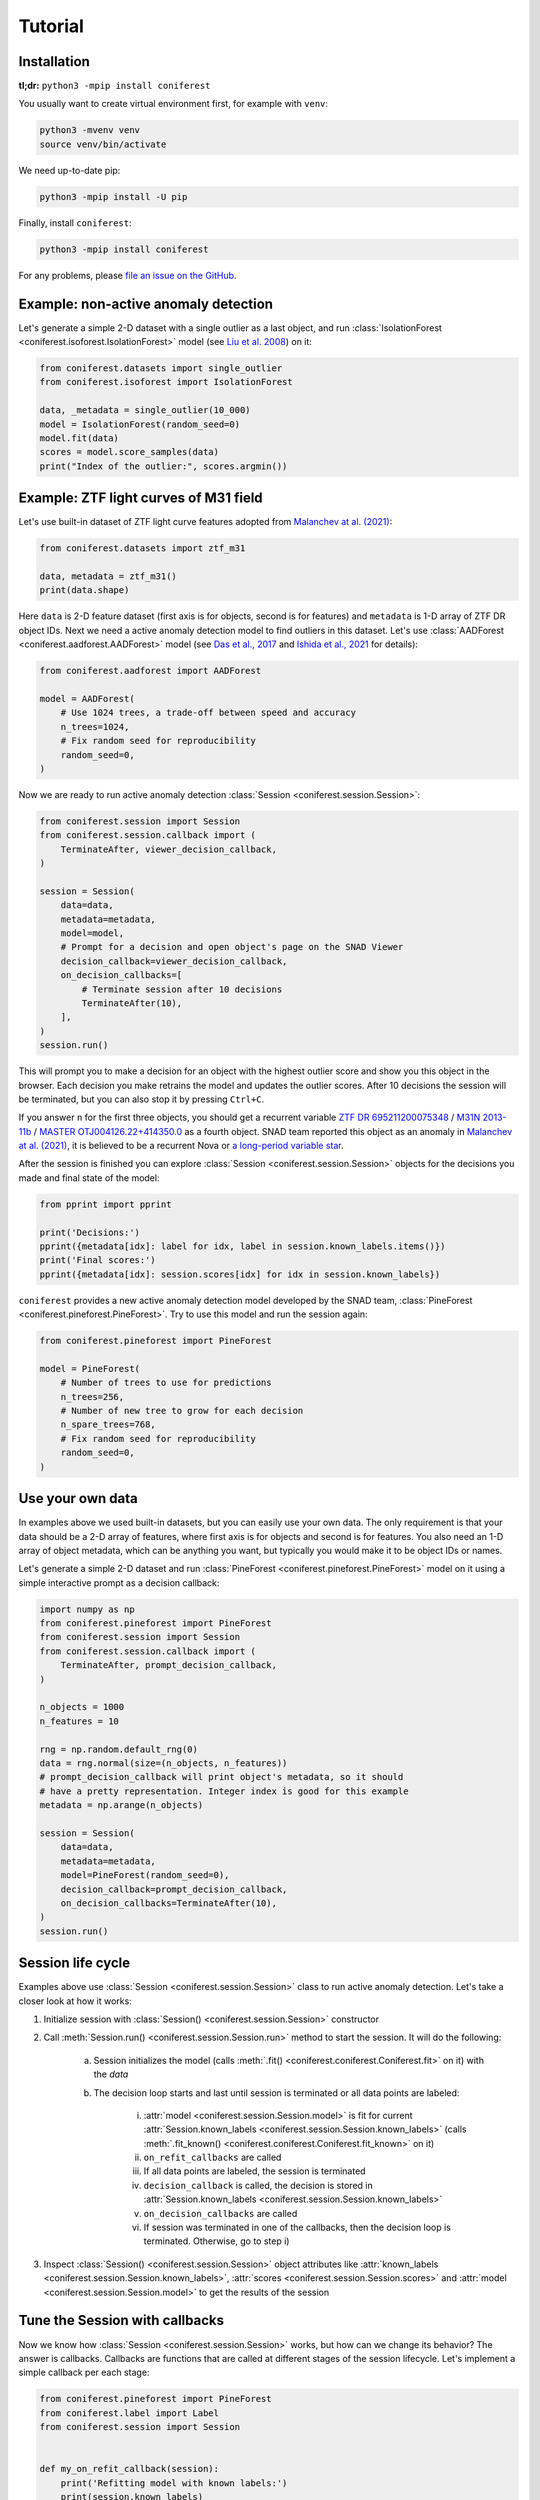 Tutorial
========

Installation
------------

**tl;dr:** ``python3 -mpip install coniferest``

You usually want to create virtual environment first, for example with ``venv``:

.. code-block:: bash

    python3 -mvenv venv
    source venv/bin/activate

We need up-to-date pip:

.. code-block:: bash

    python3 -mpip install -U pip

Finally, install ``coniferest``:

.. code-block:: bash

    python3 -mpip install coniferest

For any problems, please `file an issue on the GitHub <https://github.com/snad-space/coniferest/issues>`_.

Example: non-active anomaly detection
-------------------------------------

Let's generate a simple 2-D dataset with a single outlier as a last object, and run :class:`IsolationForest <coniferest.isoforest.IsolationForest>` model (see `Liu et al. 2008 <https://doi.org/10.1109/ICDM.2008.17>`_) on it:

.. code-block:: python

        from coniferest.datasets import single_outlier
        from coniferest.isoforest import IsolationForest

        data, _metadata = single_outlier(10_000)
        model = IsolationForest(random_seed=0)
        model.fit(data)
        scores = model.score_samples(data)
        print("Index of the outlier:", scores.argmin())

Example: ZTF light curves of M31 field
--------------------------------------

Let's use built-in dataset of ZTF light curve features adopted from `Malanchev at al. (2021) <https://ui.adsabs.harvard.edu/abs/2021MNRAS.502.5147M/abstract>`_:

.. code-block:: python

        from coniferest.datasets import ztf_m31

        data, metadata = ztf_m31()
        print(data.shape)

Here ``data`` is 2-D feature dataset (first axis is for objects, second is for features) and ``metadata`` is 1-D array of ZTF DR object IDs.
Next we need a active anomaly detection model to find outliers in this dataset.
Let's use :class:`AADForest <coniferest.aadforest.AADForest>` model (see `Das et al., 2017 <https://arxiv.org/abs/1708.09441>`_ and `Ishida et al., 2021 <https://ui.adsabs.harvard.edu/abs/2021A%26A...650A.195I/abstract>`_ for details):

.. code-block:: python

        from coniferest.aadforest import AADForest

        model = AADForest(
            # Use 1024 trees, a trade-off between speed and accuracy
            n_trees=1024,
            # Fix random seed for reproducibility
            random_seed=0,
        )

Now we are ready to run active anomaly detection :class:`Session <coniferest.session.Session>`:

.. code-block:: python

        from coniferest.session import Session
        from coniferest.session.callback import (
            TerminateAfter, viewer_decision_callback,
        )

        session = Session(
            data=data,
            metadata=metadata,
            model=model,
            # Prompt for a decision and open object's page on the SNAD Viewer
            decision_callback=viewer_decision_callback,
            on_decision_callbacks=[
                # Terminate session after 10 decisions
                TerminateAfter(10),
            ],
        )
        session.run()

This will prompt you to make a decision for an object with the highest outlier score and show you this object in the browser.
Each decision you make retrains the model and updates the outlier scores.
After 10 decisions the session will be terminated, but you can also stop it by pressing ``Ctrl+C``.

If you answer ``n`` for the first three objects, you should get a recurrent variable `ZTF DR 695211200075348 <https://ztf.snad.space/dr3/view/695211200075348>`_ / `M31N 2013-11b <https://www.astronomerstelegram.org/?read=5569>`_ / `MASTER OTJ004126.22+414350.0 <https://ui.adsabs.harvard.edu/abs/2016ATel.9470....1S/abstract>`_ as a fourth object. SNAD team reported this object as an anomaly in `Malanchev at al. (2021) <https://ui.adsabs.harvard.edu/abs/2021MNRAS.502.5147M/abstract>`_, it is believed to be a recurrent Nova or `a long-period variable star <https://www.astronomerstelegram.org/?read=5640>`_.

After the session is finished you can explore :class:`Session <coniferest.session.Session>` objects for the decisions you made and final state of the model:

.. code-block:: python

        from pprint import pprint

        print('Decisions:')
        pprint({metadata[idx]: label for idx, label in session.known_labels.items()})
        print('Final scores:')
        pprint({metadata[idx]: session.scores[idx] for idx in session.known_labels})

``coniferest`` provides a new active anomaly detection model developed by the SNAD team, :class:`PineForest <coniferest.pineforest.PineForest>`.
Try to use this model and run the session again:

.. code-block:: python

        from coniferest.pineforest import PineForest

        model = PineForest(
            # Number of trees to use for predictions
            n_trees=256,
            # Number of new tree to grow for each decision
            n_spare_trees=768,
            # Fix random seed for reproducibility
            random_seed=0,
        )


Use your own data
-----------------

In examples above we used built-in datasets, but you can easily use your own data.
The only requirement is that your data should be a 2-D array of features, where first axis is for objects and second is for features.
You also need an 1-D array of object metadata, which can be anything you want, but typically you would make it to be object IDs or names.

Let's generate a simple 2-D dataset and run :class:`PineForest <coniferest.pineforest.PineForest>` model on it using a simple interactive prompt as a decision callback:

.. code-block:: python

        import numpy as np
        from coniferest.pineforest import PineForest
        from coniferest.session import Session
        from coniferest.session.callback import (
            TerminateAfter, prompt_decision_callback,
        )

        n_objects = 1000
        n_features = 10

        rng = np.random.default_rng(0)
        data = rng.normal(size=(n_objects, n_features))
        # prompt_decision_callback will print object's metadata, so it should
        # have a pretty representation. Integer index is good for this example
        metadata = np.arange(n_objects)

        session = Session(
            data=data,
            metadata=metadata,
            model=PineForest(random_seed=0),
            decision_callback=prompt_decision_callback,
            on_decision_callbacks=TerminateAfter(10),
        )
        session.run()


Session life cycle
------------------

Examples above use :class:`Session <coniferest.session.Session>` class to run active anomaly detection.
Let's take a closer look at how it works:

1. Initialize session with :class:`Session() <coniferest.session.Session>` constructor
2. Call :meth:`Session.run() <coniferest.session.Session.run>` method to start the session. It will do the following:

    a) Session initializes the model (calls :meth:`.fit() <coniferest.coniferest.Coniferest.fit>` on it) with the `data`
    b) The decision loop starts and last until session is terminated or all data points are labeled:

        i) :attr:`model <coniferest.session.Session.model>` is fit for current :attr:`Session.known_labels <coniferest.session.Session.known_labels>` (calls :meth:`.fit_known() <coniferest.coniferest.Coniferest.fit_known>` on it)
        ii) ``on_refit_callbacks`` are called
        iii) If all data points are labeled, the session is terminated
        iv) ``decision_callback`` is called, the decision is stored in :attr:`Session.known_labels <coniferest.session.Session.known_labels>`
        v) ``on_decision_callbacks`` are called
        vi) If session was terminated in one of the callbacks, then the decision loop is terminated. Otherwise, go to step i)

3. Inspect :class:`Session() <coniferest.session.Session>` object attributes like :attr:`known_labels <coniferest.session.Session.known_labels>`, :attr:`scores <coniferest.session.Session.scores>` and :attr:`model <coniferest.session.Session.model>` to get the results of the session


Tune the Session with callbacks
-------------------------------

Now we know how :class:`Session <coniferest.session.Session>` works, but how can we change its behavior?
The answer is callbacks.
Callbacks are functions that are called at different stages of the session lifecycle.
Let's implement a simple callback per each stage:

.. code-block:: python

        from coniferest.pineforest import PineForest
        from coniferest.label import Label
        from coniferest.session import Session


        def my_on_refit_callback(session):
            print('Refitting model with known labels:')
            print(session.known_labels)


        def my_decision_callback(metadata, data, session):
            """Say YES when the first feature is positive"""
            print(f'Labeling object {metadata}')
            return Label.ANOMALY if data[0] > 0.0 else Label.REGULAR


        def my_on_decision_callback(metadata, data, session):
            print(f'Decision made for {metadata}: {session.last_decision}.')


        def terminate_after_5_anomalies(metadata, data, session):
            if session.known_anomalies.size >= 5:
                session.terminate()


        class RecordCallback:
            def __init__(self):
                self.records = []

            def __call__(self, metadata, data, session):
                self.records.append(f'{metadata} -> {session.last_decision}')

            def print_report(self):
                print('Records:')
                print('\n'.join(self.records))


        record_callback = RecordCallback()

        rng = np.random.default_rng(0)
        data = rng.normal(size=(1000, 2))
        metadata = np.arange(data.shape[0])
        model = PineForest(random_seed=0)

        session = Session(
            data=data,
            metadata=metadata,
            model=model,
            decision_callback=my_decision_callback,
            # We can give an only function/callable as a callback
            on_refit_callbacks=my_on_refit_callback,
            # Or a list of callables
            on_decision_callbacks=[
                my_on_decision_callback,
                record_callback,
                terminate_after_5_anomalies,
            ],
        )
        session.run()

        print()
        record_callback.print_report()


Use prior knowledge with known labels
-------------------------------------

The final component of the :class:<Session <coniferest.session.Session>> constructor we haven't discussed yet is ``known_labels``.
It allows you to provide prior knowledge about few samples in the dataset.
This is useful when you know that some samples are anomalies or regular objects, so you can find more objects you like or get less false positives.

Let's use a simulated dataset with 1024 regular objects and three "outlier" classes, each with 32 objects.
Within these three classes, only one considered as anomalous, while other two are some kind of "bogus" objects that we don't want to find.

.. code-block:: python

        # Install matplotlib if you don't have it
        import matplotlib.pyplot as plt
        from coniferest.datasets import non_anomalous_outliers
        from coniferest.label import Label

        data, metadata = non_anomalous_outliers(
            # Number of regular objects
            inliers=1024,
            # Number of objects per "outlier" class
            outliers=32,
            # Classification of "outlier" classes
            regions=[Label.R, Label.R, Label.A],
        )

        # Plot the data
        index = metadata == Label.R
        plt.scatter(*data[index, :].T, marker='.', color='#22114C', label='regular')
        plt.scatter(*data[~index, :].T, marker='*', color='#22114C', label='anomaly')
        plt.legend()
        plt.show()

.. image:: _static/tutorial/known_labels_dataset.png

Let's see what :class:`IsolationForest <coniferest.isolationforest.IsolationForest>` will find in this dataset within top-32 outliers:

.. code-block:: python

        from coniferest.isoforest import IsolationForest

        scores = IsolationForest(random_seed=0).fit(data).score_samples(data)
        top32 = scores.argsort()[:32]

        color = np.full_like(metadata, '#22114C', dtype=object)
        color[top32] = '#FCBD43'

        plt.cla()
        plt.scatter(*data[index, :].T, marker='.', color=color[index], label='regular')
        plt.scatter(*data[~index, :].T, marker='*', color=color[~index], label='anomaly')
        plt.legend()
        plt.show()

.. image:: _static/tutorial/known_labels_isoforest.png

Here we show 32 candidates in "SNAD yellow" color.
Not bad, but what can we do with the active anomaly detection?

.. code-block:: python

        from coniferest.pineforest import PineForest
        from coniferest.session import Session
        from coniferest.session.callback import TerminateAfter

        session = Session(
            data,
            metadata,
            model=PineForest(random_seed=0),
            # metadata consists of true labels, so we can use it as a decision
            decision_callback=lambda metadata, data, session: metadata,
            on_decision_callbacks=TerminateAfter(32),
        )
        session.run()

        color = np.full_like(metadata, '#22114C', dtype=object)
        color[list(session.known_labels)] = '#FCBD43'

        plt.cla()
        plt.scatter(*data[index, :].T, marker='.', color=color[index], label='regular')
        plt.scatter(*data[~index, :].T, marker='*', color=color[~index], label='anomaly')
        plt.show()


.. image:: _static/tutorial/known_labels_pineforest.png

Looks good, right?
But what if we know that one of the "outlier" objects is not an anomaly?
Let's suppose that before doing the active anomaly detection we investigated the most-left object and found that it is a bogus object.
We can mark it as a regular object and run the active anomaly detection again:

.. code-block:: python

        from coniferest.pineforest import PineForest
        from coniferest.session import Session
        from coniferest.session.callback import TerminateAfter

        # Key is index of the object, value is its label.
        known_labels = {data[:, 0].argmin(): Label.REGULAR}

        session = Session(
            data,
            metadata,
            known_labels=known_labels,
            model=PineForest(random_seed=0),
            decision_callback=lambda metadata, data, session: metadata,
            on_decision_callbacks=TerminateAfter(32),
        )
        session.run()

        color = np.full_like(metadata, '#22114C', dtype=object)
        new_labels = set(session.known_labels) - set(known_labels)
        color[list(new_labels)] = '#FCBD43'

        plt.cla()
        plt.scatter(*data[index, :].T, marker='.', color=color[index], label='regular')
        plt.scatter(*data[~index, :].T, marker='*', color=color[~index], label='anomaly')
        plt.show()


.. image:: _static/tutorial/known_labels_pineforest_known_regular.png

Note that the object we marked as regular was not even selected by the previous run, but here it influenced the model to not select other objects of this class.

